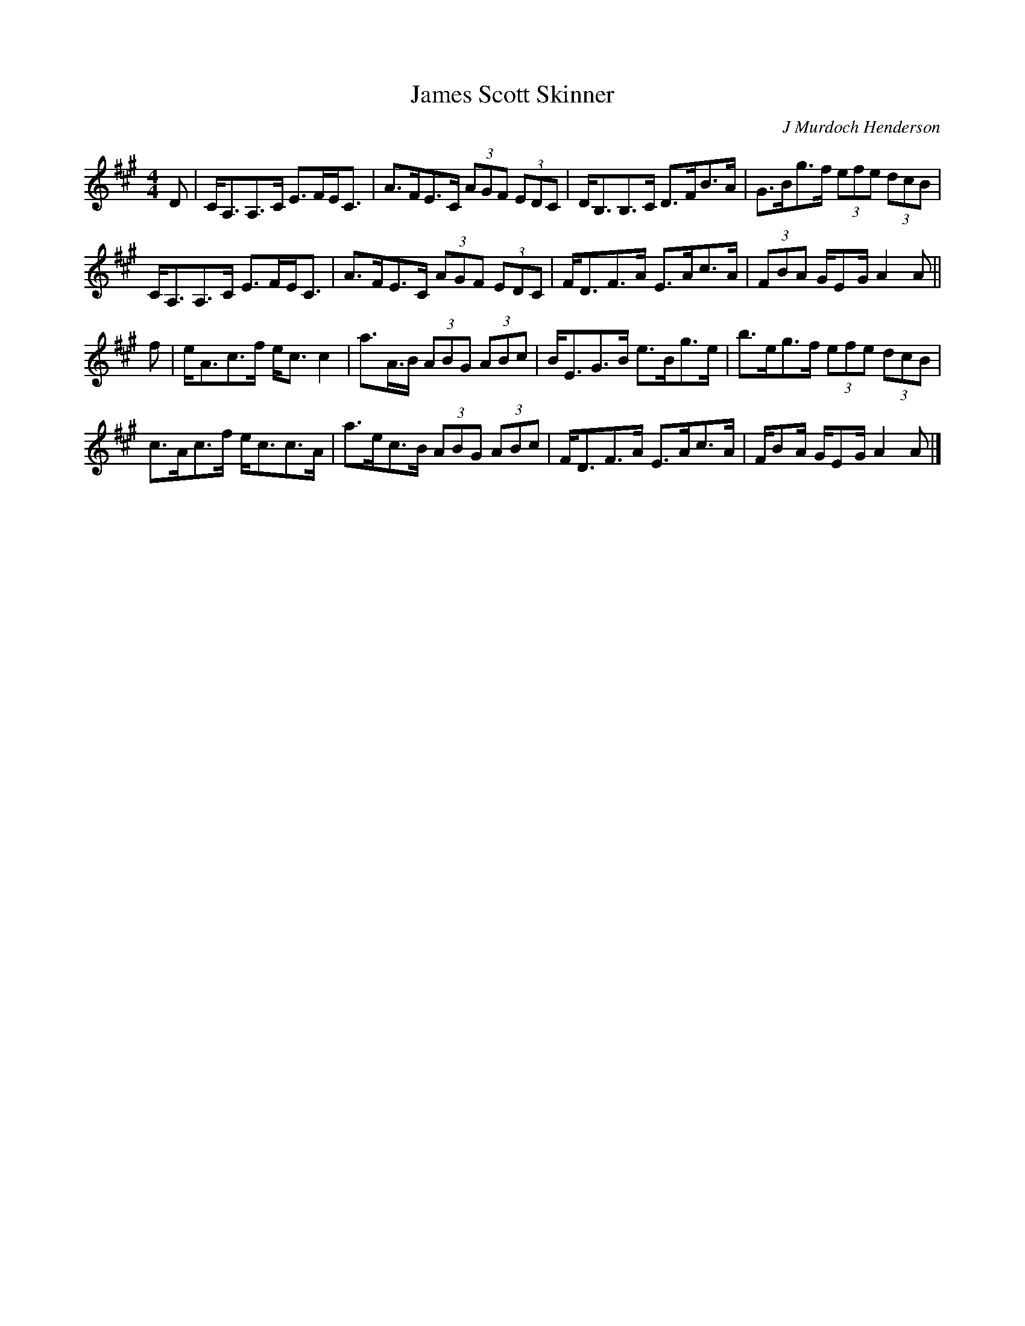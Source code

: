 X: 1
T:James Scott Skinner
C:J Murdoch Henderson
Z:Nigel Gatherer
M:4/4
L:1/8
K:A
D|C<A,A,>C E>FE<C|A>FE>C (3AGF (3EDC|D<B,B,>C D>FB>A|G>Bg>f (3efe (3dcB|
C<A,A,>C E>FE<C|A>FE>C (3AGF (3EDC|F<DF>A E>Ac>A|(3FBA G/EG/ A2 A||
f|e<Ac>f e<c c2|a>A>B (3ABG (3ABc|B<EG>B e>Bg>e|b>eg>f (3efe (3dcB|
c>Ac>f e<cc>A|a>ec>B (3ABG (3ABc|F<DF>A E>Ac>A| F/BA/ G/EG/ A2 A|]
